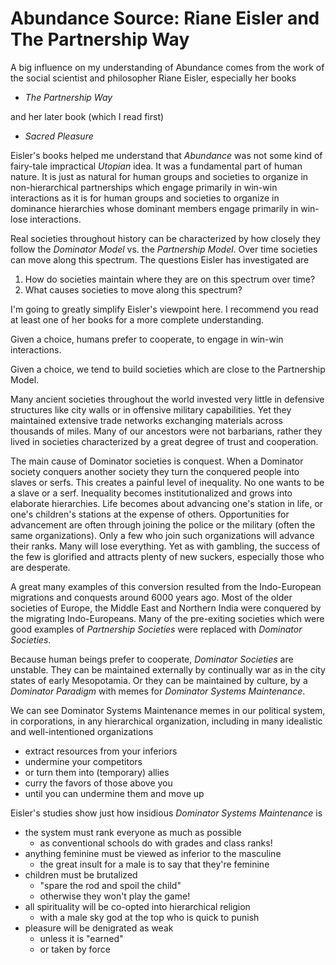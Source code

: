 
* Abundance Source: Riane Eisler and The Partnership Way

A big influence on my understanding of Abundance comes from the
work of the social scientist and philosopher Riane Eisler,
especially her books
- /The Partnership Way/
and her later book (which I read first)
- /Sacred Pleasure/

Eisler's books helped me understand that /Abundance/ was not
some kind of fairy-tale impractical /Utopian/ idea. It was a
fundamental part of human nature. It is just as natural for
human groups and societies to organize in non-hierarchical
partnerships which engage primarily in win-win interactions as
it is for human groups and societies to organize in dominance
hierarchies whose dominant members engage primarily in win-lose
interactions.

Real societies throughout history can be characterized by how
closely they follow the /Dominator Model/ vs. the /Partnership
Model/. Over time societies can move along this spectrum. The
questions Eisler has investigated are
1. How do societies maintain where they are on this spectrum
   over time?
2. What causes societies to move along this spectrum?

I'm going to greatly simplify Eisler's viewpoint here. I
recommend you read at least one of her books for a more complete
understanding.

Given a choice, humans prefer to cooperate, to engage in win-win
interactions.

Given a choice, we tend to build societies which are close to
the Partnership Model.

Many ancient societies throughout the world invested very little
in defensive structures like city walls or in offensive military
capabilities. Yet they maintained extensive trade networks
exchanging materials across thousands of miles. Many of our
ancestors were not barbarians, rather they lived in societies
characterized by a great degree of trust and cooperation.

The main cause of Dominator societies is conquest. When a
Dominator society conquers another society they turn the
conquered people into slaves or serfs. This creates a painful
level of inequality. No one wants to be a slave or a serf.
Inequality becomes institutionalized and grows into elaborate
hierarchies. Life becomes about advancing one's station in life,
or one's children's stations at the expense of others.
Opportunities for advancement are often through joining the
police or the military (often the same organizations). Only a
few who join such organizations will advance their ranks. Many
will lose everything. Yet as with gambling, the success of the
few is glorified and attracts plenty of new suckers, especially
those who are desperate.

A great many examples of this conversion resulted from the
Indo-European migrations and conquests around 6000 years ago.
Most of the older societies of Europe, the Middle East and
Northern India were conquered by the migrating Indo-Europeans.
Many of the pre-exiting societies which were good examples of
/Partnership Societies/ were replaced with /Dominator
Societies/.

Because human beings prefer to cooperate, /Dominator Societies/
are unstable. They can be maintained externally by continually
war as in the city states of early Mesopotamia. Or they can be
maintained by culture, by a /Dominator Paradigm/ with memes for
/Dominator Systems Maintenance/.

We can see Dominator Systems Maintenance memes in our political
system, in corporations, in any hierarchical organization,
including in many idealistic and well-intentioned organizations
- extract resources from your inferiors
- undermine your competitors
- or turn them into (temporary) allies
- curry the favors of those above you
- until you can undermine them and move up

Eisler's studies show just how insidious /Dominator Systems
Maintenance/ is
- the system must rank everyone as much as possible
      - as conventional schools do with grades and class ranks!
- anything feminine must be viewed as inferior to the masculine
      - the great insult for a male is to say that they're feminine
- children must be brutalized
      - "spare the rod and spoil the child"
      - otherwise they won't play the game!
- all spirituality will be co-opted into hierarchical religion
      - with a male sky god at the top who is quick to punish
- pleasure will be denigrated as weak
      - unless it is "earned"
      - or taken by force
